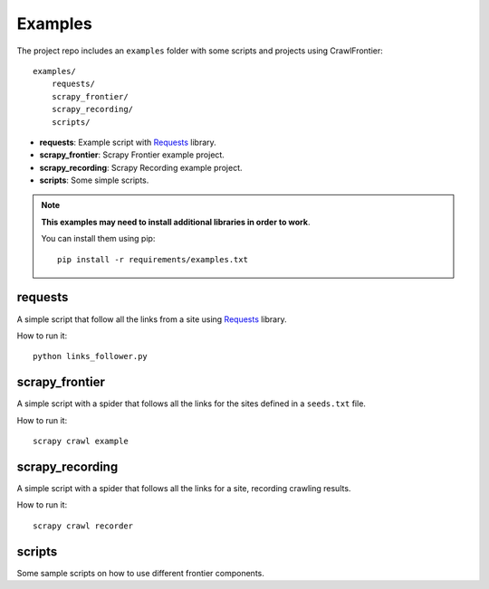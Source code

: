 ========
Examples
========

The project repo includes an ``examples`` folder with some scripts and projects using CrawlFrontier::

    examples/
        requests/
        scrapy_frontier/
        scrapy_recording/
        scripts/


- **requests**: Example script with `Requests`_ library.
- **scrapy_frontier**: Scrapy Frontier example project.
- **scrapy_recording**: Scrapy Recording example project.
- **scripts**: Some simple scripts.

.. note::

    **This examples may need to install additional libraries in order to work**.

    You can install them using pip::


        pip install -r requirements/examples.txt


requests
========

A simple script that follow all the links from a site using `Requests`_ library.

How to run it::

    python links_follower.py


scrapy_frontier
===============

A simple script with a spider that follows all the links for the sites defined in a ``seeds.txt`` file.

How to run it::

    scrapy crawl example


scrapy_recording
================

A simple script with a spider that follows all the links for a site, recording crawling results.

How to run it::

    scrapy crawl recorder


scripts
=======

Some sample scripts on how to use different frontier components.


.. _Requests: http://docs.python-requests.org/en/latest/